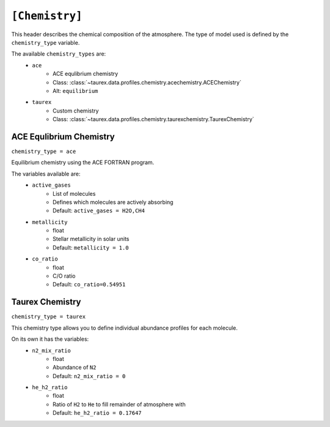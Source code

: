 .. _chemistry:

===============
``[Chemistry]``
===============

This header describes the chemical composition of the
atmosphere. The type of model used is defined by the
``chemistry_type`` variable.

The available ``chemistry_types`` are:
    - ``ace``
        - ACE equlibrium chemistry
        - Class: :class:`~taurex.data.profiles.chemistry.acechemistry.ACEChemistry`
        - Alt: ``equilibrium``
    - ``taurex``
        - Custom chemistry
        - Class: :class:`~taurex.data.profiles.chemistry.taurexchemistry.TaurexChemistry`



ACE Equlibrium Chemistry
========================
``chemistry_type = ace``


Equilibrium chemistry using the ACE FORTRAN program.

The variables available are:
    - ``active_gases``
        - List of molecules
        - Defines which molecules are actively absorbing
        - Default: ``active_gases = H2O,CH4``
    - ``metallicity``
        - float
        - Stellar metallicity in solar units
        - Default: ``metallicity = 1.0``
    - ``co_ratio``
        - float
        - C/O ratio
        - Default: ``co_ratio=0.54951``

Taurex Chemistry
===========================
``chemistry_type = taurex``


This chemistry type allows you to define individual
abundance profiles for each molecule.

On its own it has the variables:
    - ``n2_mix_ratio``
        - float
        - Abundance of ``N2``
        - Default: ``n2_mix_ratio = 0``

    - ``he_h2_ratio``
        - float
        - Ratio of ``H2`` to ``He`` to fill remainder of atmosphere with
        - Default: ``he_h2_ratio = 0.17647``
